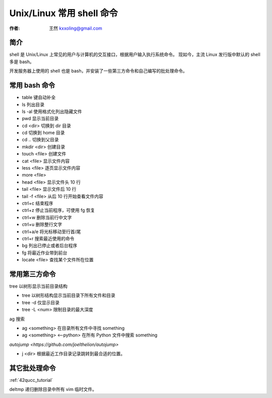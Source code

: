 

.. _shell_tutorial: 

==================================================
Unix/Linux 常用 shell 命令
==================================================

:作者: 王然 kxxoling@gmail.com

简介
---------------------------------------------

shell 是 Unix/Linux 上常见的用户与计算机的交互接口，根据用户输入执行系统命令。
现如今，主流 Linux 发行版中默认的 shell 多是 bash。

开发服务器上使用的 shell 也是 bash，并安装了一些第三方命令和自己编写的批处理命令。


常用 bash 命令
----------------------------------------------

* table 键自动补全
* ls 列出目录
* ls -al 使用格式化列出隐藏文件
* pwd 显示当前目录
* cd <dir> 切换到 dir 目录
* cd 切换到 home 目录
* cd .. 切换到父目录
* mkdir <dir> 创建目录
* touch <file> 创建文件
* cat <file> 显示文件内容
* less <file> 逐页显示文件内容
* more <file>
* head <file> 显示文件头 10 行
* tail <file> 显示文件后 10 行
* tail -f <file> 从后 10 行开始查看文件内容
* ctrl+c 结束程序
* ctrl+z 停止当前程序，可使用 fg 恢复
* ctrl+w 删除当前行中文字
* ctrl+u 删除整行文字
* ctrl+a/e 将光标移动至行首/尾
* ctrl+r 搜索最近使用的命令
* bg 列出已停止或者后台程序
* fg 将最近作业带到前台
* locate <file> 查找某个文件所在位置


常用第三方命令
----------------------------------------------


tree 以树形显示当前目录结构

* tree 以树形结构显示当前目录下所有文件和目录
* tree -d 仅显示目录
* tree -L <num> 限制目录的最大深度

ag 搜索

* ag <something> 在目录所有文件中寻找 something
* ag <something> <--python> 在所有 Python 文件中搜索 something

`autojump <https://github.com/joelthelion/autojump>`

* j <dir> 根据最近工作目录记录跳转到最合适的位置。


其它批处理命令
----------------------------------------------

:ref:`42qucc_tutorial`

deltmp
递归删除目录中所有 vim 临时文件。
